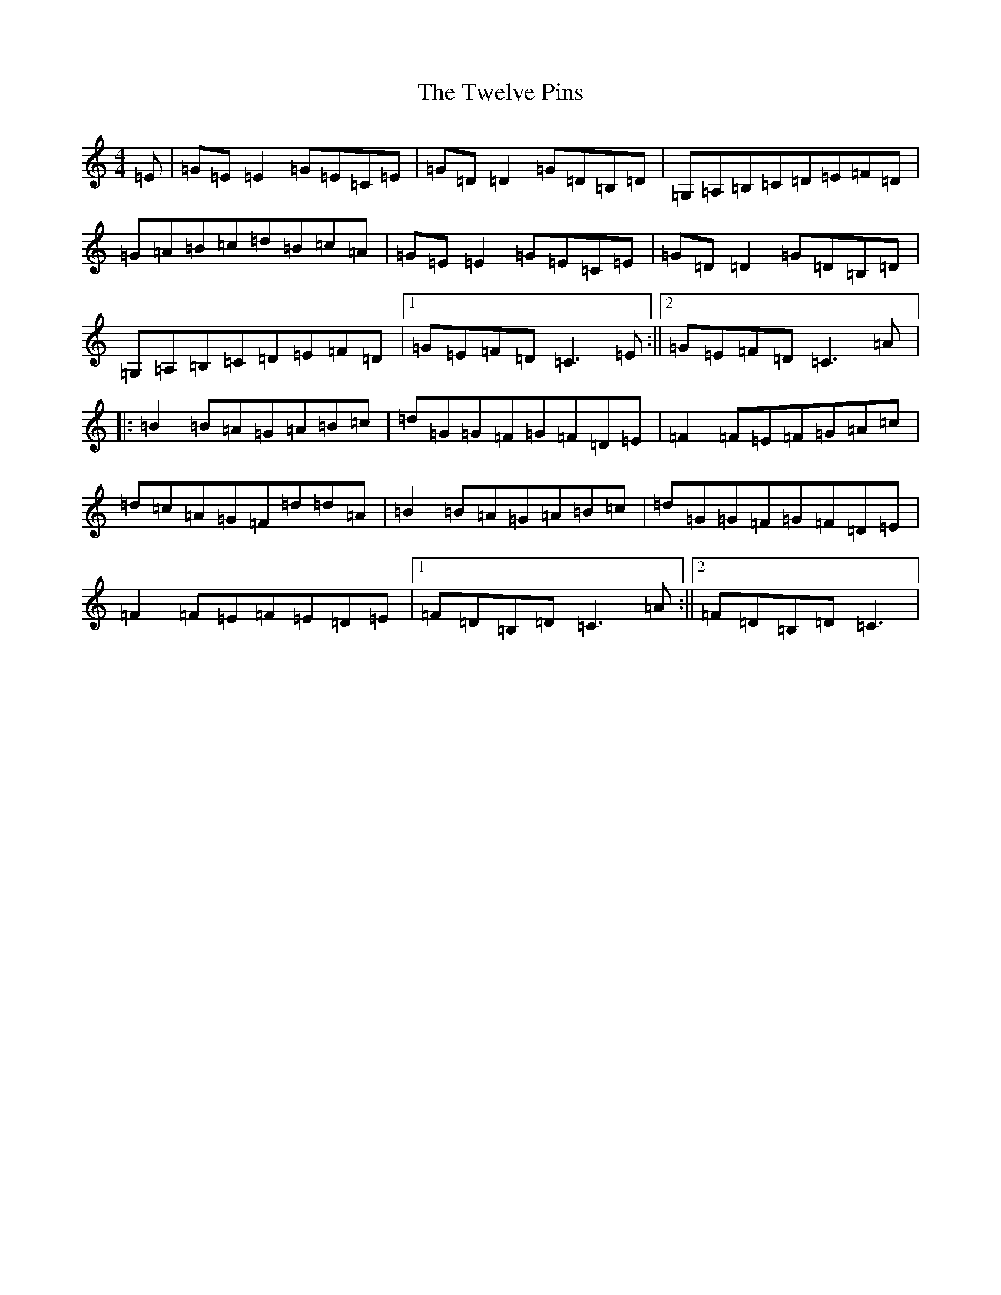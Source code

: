 X: 21738
T: Twelve Pins, The
S: https://thesession.org/tunes/1333#setting14681
R: reel
M:4/4
L:1/8
K: C Major
=E|=G=E=E2=G=E=C=E|=G=D=D2=G=D=B,=D|=G,=A,=B,=C=D=E=F=D|=G=A=B=c=d=B=c=A|=G=E=E2=G=E=C=E|=G=D=D2=G=D=B,=D|=G,=A,=B,=C=D=E=F=D|1=G=E=F=D=C3=E:||2=G=E=F=D=C3=A|:=B2=B=A=G=A=B=c|=d=G=G=F=G=F=D=E|=F2=F=E=F=G=A=c|=d=c=A=G=F=d=d=A|=B2=B=A=G=A=B=c|=d=G=G=F=G=F=D=E|=F2=F=E=F=E=D=E|1=F=D=B,=D=C3=A:||2=F=D=B,=D=C3|